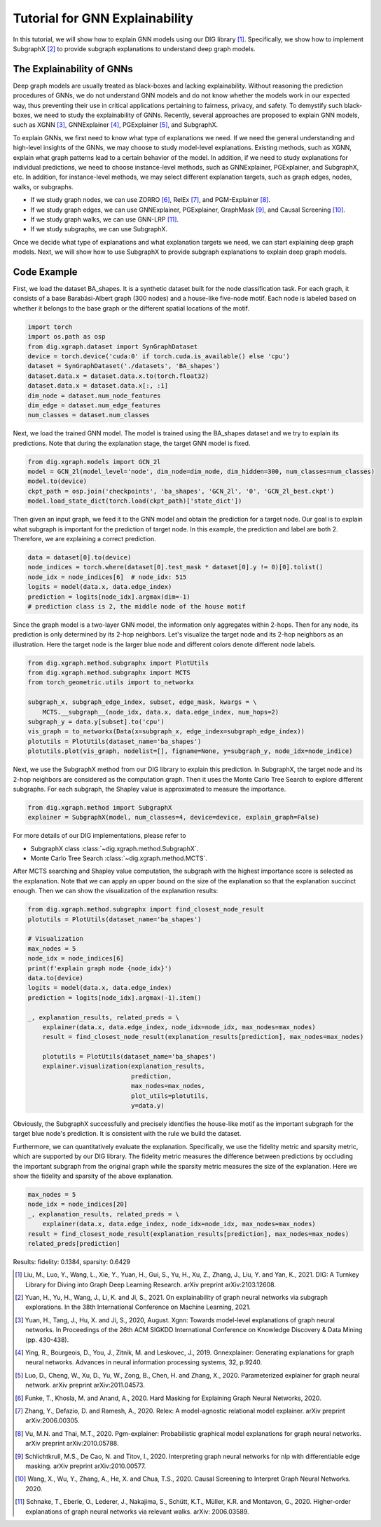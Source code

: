 ================================
Tutorial for GNN Explainability
================================


In this tutorial, we will show how to explain GNN models using our DIG library [1]_. Specifically, we show how to implement SubgraphX [2]_ to provide subgraph explanations to understand deep graph models. 


The Explainability of GNNs
===================================
Deep graph models are usually treated as black-boxes and lacking explainability. Without reasoning the prediction procedures of GNNs, we do not understand GNN models and do not know whether the models work in our expected way, thus preventing their use in critical applications pertaining to fairness, privacy, and safety. To demystify such black-boxes, we need to study the explainability of GNNs. 
Recently, several approaches are proposed to explain GNN models, such as XGNN [3]_, GNNExplainer [4]_, PGExplainer [5]_, and SubgraphX. 

To explain GNNs, we first need to know what type of explanations we need. If we need the general understanding and high-level insights of the GNNs, we may choose to study model-level explanations. Existing methods, such as XGNN, explain what graph patterns lead to a certain behavior of the model. In addition, if we need to study explanations for individual predictions, we need to choose instance-level methods, such as GNNExplainer, PGExplainer, and SubgraphX, etc. In addition, for instance-level methods, we may select different explanation targets, such as graph edges, nodes, walks, or subgraphs. 

* If we study graph nodes, we can use ZORRO [6]_, RelEx [7]_, and PGM-Explainer [8]_. 
* If we study graph edges, we can use GNNExplainer, PGExplainer, GraphMask [9]_, and Causal Screening [10]_.
* If we study graph walks, we can use GNN-LRP [11]_.
* If we study subgraphs, we can use SubgraphX. 

Once we decide what type of explanations and what explanation targets we need, we can start explaining deep graph models. Next, we will show how to use SubgraphX to provide subgraph explanations to explain deep graph models. 

Code Example
================ 
First, we load the dataset BA_shapes. It is a synthetic dataset built for the node classification task.  For each graph, it consists of a base Barabási-Albert graph (300 nodes) and a house-like five-node motif. Each node is labeled based on whether it belongs to the base graph or the different spatial locations of the motif.

.. code-block ::

    import torch
    import os.path as osp
    from dig.xgraph.dataset import SynGraphDataset
    device = torch.device('cuda:0' if torch.cuda.is_available() else 'cpu')
    dataset = SynGraphDataset('./datasets', 'BA_shapes')
    dataset.data.x = dataset.data.x.to(torch.float32)
    dataset.data.x = dataset.data.x[:, :1]
    dim_node = dataset.num_node_features
    dim_edge = dataset.num_edge_features
    num_classes = dataset.num_classes


Next, we load the trained GNN model. The model is trained using the BA_shapes dataset and we try to explain its predictions. Note that during the explanation stage, the target GNN model is fixed. 

.. code-block ::

    from dig.xgraph.models import GCN_2l
    model = GCN_2l(model_level='node', dim_node=dim_node, dim_hidden=300, num_classes=num_classes)
    model.to(device)
    ckpt_path = osp.join('checkpoints', 'ba_shapes', 'GCN_2l', '0', 'GCN_2l_best.ckpt')
    model.load_state_dict(torch.load(ckpt_path)['state_dict'])


Then given an input graph, we feed it to the GNN model and obtain the prediction for a target node.
Our goal is to explain what subgraph is important for the prediction of target node.
In this example, the prediction and label are both 2. Therefore, we are explaining a correct prediction.

.. code-block::

    data = dataset[0].to(device)
    node_indices = torch.where(dataset[0].test_mask * dataset[0].y != 0)[0].tolist()
    node_idx = node_indices[6]  # node_idx: 515
    logits = model(data.x, data.edge_index)
    prediction = logits[node_idx].argmax(dim=-1)
    # prediction class is 2, the middle node of the house motif


Since the graph model is a two-layer GNN model, the information only aggregates within 2-hops. Then for any node, its prediction is only determined by its 2-hop neighbors. Let's visualize the target node and its 2-hop neighbors as an illustration. Here the target node is the larger blue node and different colors denote different node labels. 

.. code-block::

    from dig.xgraph.method.subgraphx import PlotUtils
    from dig.xgraph.method.subgraphx import MCTS
    from torch_geometric.utils import to_networkx

    subgraph_x, subgraph_edge_index, subset, edge_mask, kwargs = \
        MCTS.__subgraph__(node_idx, data.x, data.edge_index, num_hops=2)
    subgraph_y = data.y[subset].to('cpu')
    vis_graph = to_networkx(Data(x=subgraph_x, edge_index=subgraph_edge_index))
    plotutils = PlotUtils(dataset_name='ba_shapes')
    plotutils.plot(vis_graph, nodelist=[], figname=None, y=subgraph_y, node_idx=node_indice)

.. image:: imgs/subgraphx_ori_graph.png
    :width: 80%
    :align: center

Next, we use the SubgraphX method from our DIG library to explain this prediction. In SubgraphX, the target node and its 2-hop neighbors are considered as the computation graph. Then it uses the Monte Carlo Tree Search to explore different subgraphs. For each subgraph, the Shapley value is approximated to measure the importance. 

.. code-block::

    from dig.xgraph.method import SubgraphX
    explainer = SubgraphX(model, num_classes=4, device=device, explain_graph=False)

For more details of our DIG implementations, please refer to

* SubgraphX class :class:`~dig.xgraph.method.SubgraphX`.
 
* Monte Carlo Tree Search :class:`~dig.xgraph.method.MCTS`.

After MCTS searching and Shapley value computation, the subgraph with the highest importance score is selected as the explanation. Note that we can apply an upper bound on the size of the explanation so that the explanation succinct enough. Then we can show the visualization of the explanation results:

.. code-block::

    from dig.xgraph.method.subgraphx import find_closest_node_result
    plotutils = PlotUtils(dataset_name='ba_shapes')

    # Visualization
    max_nodes = 5
    node_idx = node_indices[6]
    print(f'explain graph node {node_idx}')
    data.to(device)
    logits = model(data.x, data.edge_index)
    prediction = logits[node_idx].argmax(-1).item()

    _, explanation_results, related_preds = \
        explainer(data.x, data.edge_index, node_idx=node_idx, max_nodes=max_nodes)
        result = find_closest_node_result(explanation_results[prediction], max_nodes=max_nodes)

        plotutils = PlotUtils(dataset_name='ba_shapes')
        explainer.visualization(explanation_results,
                                prediction,
                                max_nodes=max_nodes,
                                plot_utils=plotutils,
                                y=data.y)

.. image:: imgs/subgraphx_explanation.png
    :width: 80%
    :align: center

Obviously, the SubgraphX successfully and precisely identifies the house-like motif as the important subgraph for the target blue node's prediction. It is consistent with the rule we build the dataset. 

Furthermore, we can quantitatively evaluate the explanation. Specifically, we use the fidelity metric and sparsity metric, which are supported by our DIG library. The fidelity metric measures the difference between predictions by occluding the important subgraph from the original graph while the sparsity metric measures the size of the explanation. Here we show the fidelity and sparsity of the above explanation.

.. code-block::

    max_nodes = 5
    node_idx = node_indices[20]
    _, explanation_results, related_preds = \
        explainer(data.x, data.edge_index, node_idx=node_idx, max_nodes=max_nodes)
    result = find_closest_node_result(explanation_results[prediction], max_nodes=max_nodes)
    related_preds[prediction]


Results:
fidelity: 0.1384, sparsity: 0.6429

.. [1] Liu, M., Luo, Y., Wang, L., Xie, Y., Yuan, H., Gui, S., Yu, H., Xu, Z., Zhang, J., Liu, Y. and Yan, K., 2021. DIG: A Turnkey Library for Diving into Graph Deep Learning Research. arXiv preprint arXiv:2103.12608.
.. [2] Yuan, H., Yu, H., Wang, J., Li, K. and Ji, S., 2021. On explainability of graph neural networks via subgraph explorations. In the 38th International Conference on Machine Learning, 2021.
.. [3] Yuan, H., Tang, J., Hu, X. and Ji, S., 2020, August. Xgnn: Towards model-level explanations of graph neural networks. In Proceedings of the 26th ACM SIGKDD International Conference on Knowledge Discovery & Data Mining (pp. 430-438).
.. [4] Ying, R., Bourgeois, D., You, J., Zitnik, M. and Leskovec, J., 2019. Gnnexplainer: Generating explanations for graph neural networks. Advances in neural information processing systems, 32, p.9240.
.. [5] Luo, D., Cheng, W., Xu, D., Yu, W., Zong, B., Chen, H. and Zhang, X., 2020. Parameterized explainer for graph neural network. arXiv preprint arXiv:2011.04573.
.. [6] Funke, T., Khosla, M. and Anand, A., 2020. Hard Masking for Explaining Graph Neural Networks, 2020.
.. [7] Zhang, Y., Defazio, D. and Ramesh, A., 2020. Relex: A model-agnostic relational model explainer. arXiv preprint arXiv:2006.00305.
.. [8] Vu, M.N. and Thai, M.T., 2020. Pgm-explainer: Probabilistic graphical model explanations for graph neural networks. arXiv preprint arXiv:2010.05788.
.. [9] Schlichtkrull, M.S., De Cao, N. and Titov, I., 2020. Interpreting graph neural networks for nlp with differentiable edge masking. arXiv preprint arXiv:2010.00577.
.. [10] Wang, X., Wu, Y., Zhang, A., He, X. and Chua, T.S., 2020. Causal Screening to Interpret Graph Neural Networks. 2020.
.. [11] Schnake, T., Eberle, O., Lederer, J., Nakajima, S., Schütt, K.T., Müller, K.R. and Montavon, G., 2020. Higher-order explanations of graph neural networks via relevant walks. arXiv: 2006.03589.